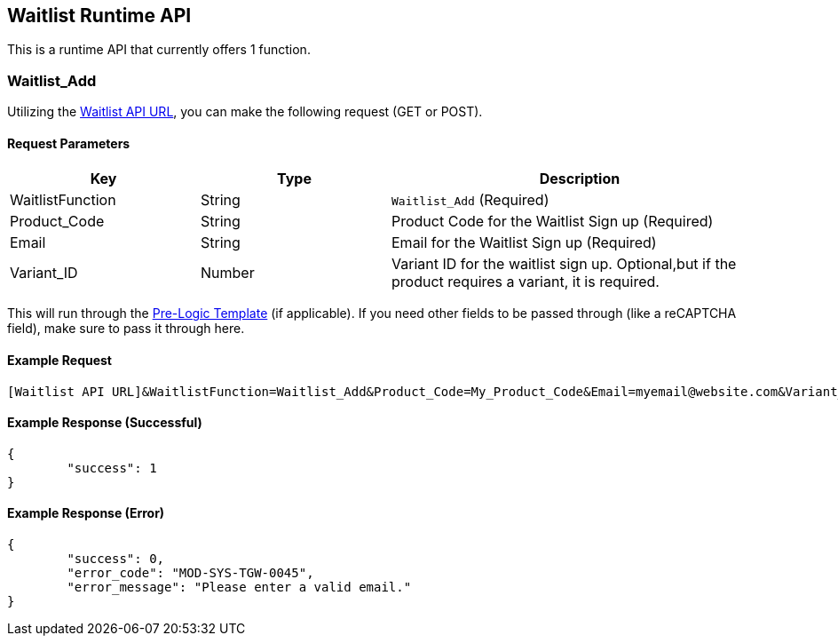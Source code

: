 <<<

[[_waitlistRuntimeAPI]]
== Waitlist Runtime API

This is a runtime API that currently offers 1 function.

[[__waitlistAdd]]
=== Waitlist_Add

Utilizing the <<__waitlistAPIURL,Waitlist API URL>>, you can make the following request (GET or POST).

[[___waitlistAddParameters]]
==== Request Parameters

[stripes=odd,options="header",cols="25%,25%,50%"]
|===
|Key|Type|Description
|WaitlistFunction|String|`Waitlist_Add` (Required)
|Product_Code|String|Product Code for the Waitlist Sign up (Required)
|Email|String|Email for the Waitlist Sign up (Required)
|Variant_ID|Number|Variant ID for the waitlist sign up. Optional,but if the product requires a variant, it is required.
|===

This will run through the <<_preLogicTemplate,Pre-Logic Template>> (if applicable). If you need other fields to be passed through (like a reCAPTCHA field), make sure to pass it through here.

[[___waitlistRuntimeAPIExampleRequest]]
==== Example Request

[source,json]
----
[Waitlist API URL]&WaitlistFunction=Waitlist_Add&Product_Code=My_Product_Code&Email=myemail@website.com&Variant_ID=22
----

[[___waitlistRuntimeAPIExampleResponse]]
==== Example Response (Successful)

[source,json]
----
{
	"success": 1
}
----

[[___waitlistRuntimeAPIExampleResponseError]]
==== Example Response (Error)

[source,json]
----
{
	"success": 0,
	"error_code": "MOD-SYS-TGW-0045",
	"error_message": "Please enter a valid email."
}
----
